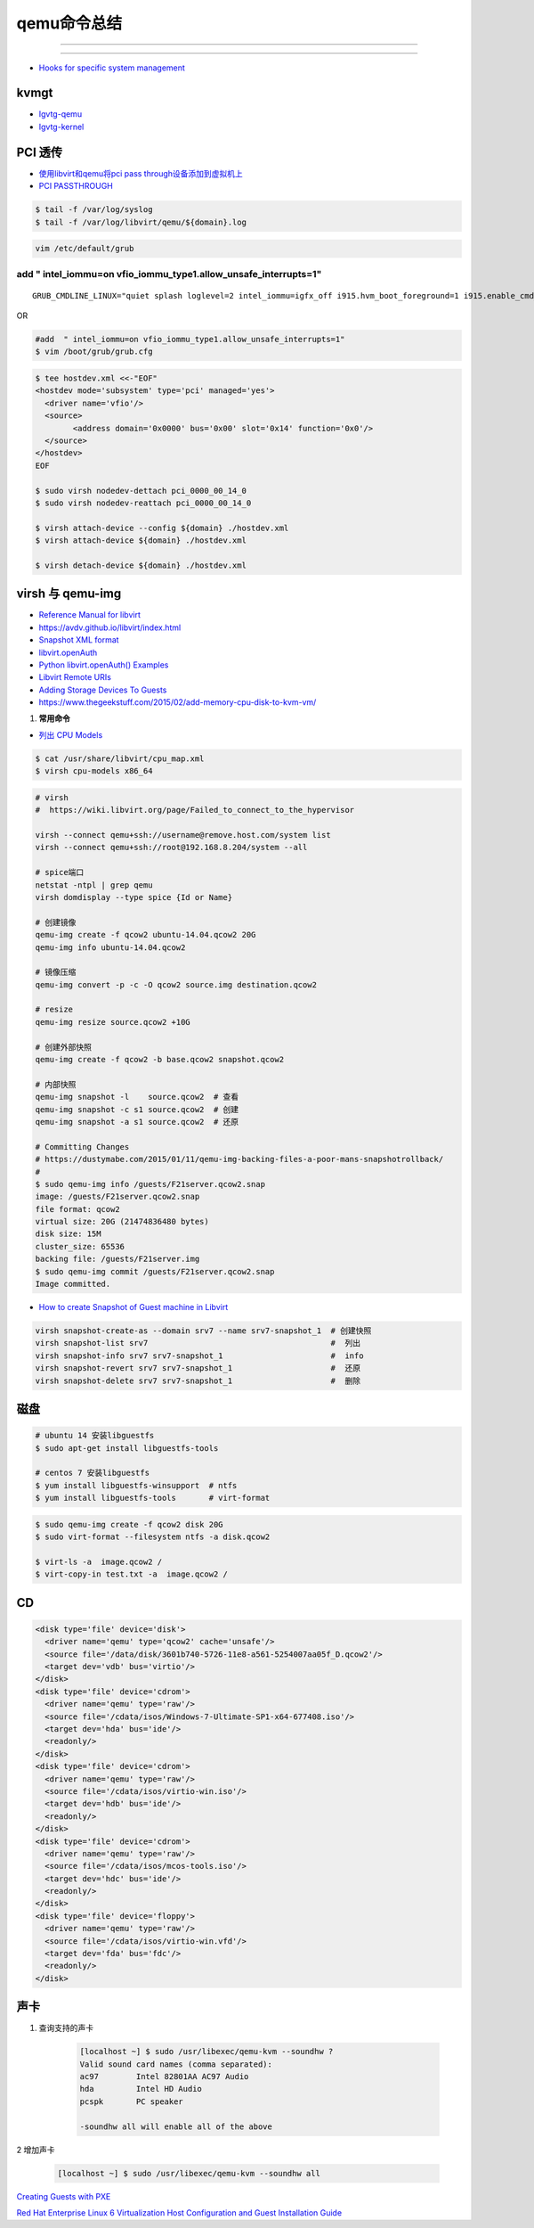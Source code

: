 qemu命令总结
===================


.. image:: ./Qemu-logo-small.png
   :scale: 60%
   :target: https://libvirt.org

---------

.. image:: ./apple-touch-icon.png
   :scale: 60%
   :target: https://www.qemu.org

---------

.. |LibvirtLink| image:: ./Qemu-logo-small.png
   :scale: 60%
   
.. _LibvirtLink: https://libvirt.org


* `Hooks for specific system management <https://libvirt.org/hooks.html>`_

kvmgt 
---------------

* `Igvtg-qemu <https://github.com/intel/Igvtg-qemu/tree/2016q4-2.3.0>`_
* `Igvtg-kernel <https://github.com/intel/Igvtg-kernel/blob/2016q4-4.3.0/iGVT-g_Setup_Guide.txt>`_

PCI 透传
----------------------

* `使用libvirt和qemu将pci pass through设备添加到虚拟机上 <https://www.chenyudong.com/archives/add-pci-pass-through-device-to-guest-vm-with-libvirt-and-qemu.html>`_
* `PCI PASSTHROUGH <https://access.redhat.com/documentation/en-us/red_hat_enterprise_linux/5/html/virtualization/chap-virtualization-pci_passthrough>`_

.. code-block:: sh

    $ tail -f /var/log/syslog
    $ tail -f /var/log/libvirt/qemu/${domain}.log

.. code-block:: sh

    vim /etc/default/grub

add  " intel_iommu=on vfio_iommu_type1.allow_unsafe_interrupts=1"
^^^^^^^^^^^^^^^^^^^^^^^^^^^^^^^^^^^^^^^^^^^^^^^^^^^^^^^^^^^^^^^^^^^^^^^^^

::

    GRUB_CMDLINE_LINUX="quiet splash loglevel=2 intel_iommu=igfx_off i915.hvm_boot_foreground=1 i915.enable_cmd_parser=0 i915.enable_hangcheck=0 loglvl=all guest_loglvl=all conring_size=4M noreboot intel_iommu=on vfio_iommu_type1.allow_unsafe_interrupts=1"

OR   

.. code-block:: sh

    #add  " intel_iommu=on vfio_iommu_type1.allow_unsafe_interrupts=1"
    $ vim /boot/grub/grub.cfg


.. code-block:: bash

    $ tee hostdev.xml <<-"EOF"
    <hostdev mode='subsystem' type='pci' managed='yes'>
      <driver name='vfio'/>
      <source>
	    <address domain='0x0000' bus='0x00' slot='0x14' function='0x0'/>
      </source>
    </hostdev>
    EOF

    $ sudo virsh nodedev-dettach pci_0000_00_14_0
    $ sudo virsh nodedev-reattach pci_0000_00_14_0

    $ virsh attach-device --config ${domain} ./hostdev.xml
    $ virsh attach-device ${domain} ./hostdev.xml

    $ virsh detach-device ${domain} ./hostdev.xml

virsh 与 qemu-img
----------------------

* `Reference Manual for libvirt <https://libvirt.org/html/index.html>`_
*  https://avdv.github.io/libvirt/index.html
* `Snapshot XML format <https://avdv.github.io/libvirt/formatsnapshot.html>`_

* `libvirt.openAuth  <https://libvirt.org/docs/libvirt-appdev-guide-python/en-US/html/libvirt_application_development_guide_using_python-Connections.html>`_
* `Python libvirt.openAuth() Examples <https://www.programcreek.com/python/example/77115/libvirt.openAuth>`_
* `Libvirt Remote URIs <https://libvirt.org/docs/libvirt-appdev-guide-python/en-US/html/libvirt_application_development_guide_using_python-Connections-Remote_URIs.html>`_


* `Adding Storage Devices To Guests <https://access.redhat.com/documentation/en-us/red_hat_enterprise_linux/6/html/virtualization_administration_guide/sect-virtualization-virtualized_block_devices-adding_storage_devices_to_guests>`_

* https://www.thegeekstuff.com/2015/02/add-memory-cpu-disk-to-kvm-vm/

#. **常用命令**


* `列出 CPU Models <https://access.redhat.com/documentation/en-us/red_hat_enterprise_linux/7/html/virtualization_deployment_and_administration_guide/sect-kvm_guest_virtual_machine_compatibility-supported_cpu_models>`_

.. code-block:: sh

    $ cat /usr/share/libvirt/cpu_map.xml
    $ virsh cpu-models x86_64


.. code-block:: sh

    # virsh      
    #  https://wiki.libvirt.org/page/Failed_to_connect_to_the_hypervisor

    virsh --connect qemu+ssh://username@remove.host.com/system list
    virsh --connect qemu+ssh://root@192.168.8.204/system --all

    # spice端口
    netstat -ntpl | grep qemu
    virsh domdisplay --type spice {Id or Name}

    # 创建镜像
    qemu-img create -f qcow2 ubuntu-14.04.qcow2 20G
    qemu-img info ubuntu-14.04.qcow2

    # 镜像压缩
    qemu-img convert -p -c -O qcow2 source.img destination.qcow2

    # resize
    qemu-img resize source.qcow2 +10G

    # 创建外部快照
    qemu-img create -f qcow2 -b base.qcow2 snapshot.qcow2

    # 内部快照
    qemu-img snapshot -l    source.qcow2  # 查看
    qemu-img snapshot -c s1 source.qcow2  # 创建
    qemu-img snapshot -a s1 source.qcow2  # 还原

    # Committing Changes
    # https://dustymabe.com/2015/01/11/qemu-img-backing-files-a-poor-mans-snapshotrollback/
    # 
    $ sudo qemu-img info /guests/F21server.qcow2.snap
    image: /guests/F21server.qcow2.snap
    file format: qcow2
    virtual size: 20G (21474836480 bytes)
    disk size: 15M
    cluster_size: 65536
    backing file: /guests/F21server.img
    $ sudo qemu-img commit /guests/F21server.qcow2.snap
    Image committed.

* `How to create Snapshot of Guest machine in Libvirt <http://www.geekpills.com/operating-system/linux/create-snapshot-guest-machine-libvirt>`_

.. code-block:: sh

    virsh snapshot-create-as --domain srv7 --name srv7-snapshot_1  # 创建快照
    virsh snapshot-list srv7                                       #  列出
    virsh snapshot-info srv7 srv7-snapshot_1                       #  info
    virsh snapshot-revert srv7 srv7-snapshot_1                     #  还原
    virsh snapshot-delete srv7 srv7-snapshot_1                     #  删除





磁盘
------

.. code-block:: bash

    # ubuntu 14 安装libguestfs
    $ sudo apt-get install libguestfs-tools
 
    # centos 7 安装libguestfs
    $ yum install libguestfs-winsupport  # ntfs
    $ yum install libguestfs-tools       # virt-format

.. code-block:: bash

    $ sudo qemu-img create -f qcow2 disk 20G
    $ sudo virt-format --filesystem ntfs -a disk.qcow2

    $ virt-ls -a  image.qcow2 /
    $ virt-copy-in test.txt -a  image.qcow2 /

CD
------

.. code-block:: xml

    <disk type='file' device='disk'>
      <driver name='qemu' type='qcow2' cache='unsafe'/>
      <source file='/data/disk/3601b740-5726-11e8-a561-5254007aa05f_D.qcow2'/>
      <target dev='vdb' bus='virtio'/>
    </disk>
    <disk type='file' device='cdrom'>
      <driver name='qemu' type='raw'/>
      <source file='/cdata/isos/Windows-7-Ultimate-SP1-x64-677408.iso'/>
      <target dev='hda' bus='ide'/>
      <readonly/>
    </disk>
    <disk type='file' device='cdrom'>
      <driver name='qemu' type='raw'/>
      <source file='/cdata/isos/virtio-win.iso'/>
      <target dev='hdb' bus='ide'/>
      <readonly/>
    </disk>
    <disk type='file' device='cdrom'>
      <driver name='qemu' type='raw'/>
      <source file='/cdata/isos/mcos-tools.iso'/>
      <target dev='hdc' bus='ide'/>
      <readonly/>
    </disk>
    <disk type='file' device='floppy'>
      <driver name='qemu' type='raw'/>
      <source file='/cdata/isos/virtio-win.vfd'/>
      <target dev='fda' bus='fdc'/>
      <readonly/>
    </disk>


声卡
------

#. 查询支持的声卡

        .. code-block:: sh

            [localhost ~] $ sudo /usr/libexec/qemu-kvm --soundhw ?
            Valid sound card names (comma separated):
            ac97        Intel 82801AA AC97 Audio
            hda         Intel HD Audio
            pcspk       PC speaker

            -soundhw all will enable all of the above

2 增加声卡

        .. code-block:: sh

            [localhost ~] $ sudo /usr/libexec/qemu-kvm --soundhw all

`Creating Guests with PXE <https://access.redhat.com/documentation/en-US/Red_Hat_Enterprise_Linux/6/html/Virtualization_Host_Configuration_and_Guest_Installation_Guide/sect-Virtualization_Host_Configuration_and_Guest_Installation_Guide-Guest_Installation-Installing_guests_with_PXE.html>`_


`Red Hat Enterprise Linux 6 Virtualization Host Configuration and Guest Installation Guide <https://access.redhat.com/documentation/en-US/Red_Hat_Enterprise_Linux/6/html/Virtualization_Host_Configuration_and_Guest_Installation_Guide/index.html>`_



.. raw:: html

    <iframe frameborder="no" border="0" marginwidth="0" marginheight="0" width=330 height=295 src="https://music.163.com/outchain/player?type=0&id=728498061&auto=1&height=430"></iframe>
     
